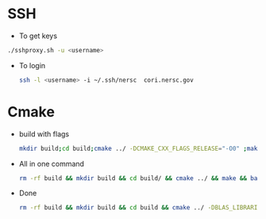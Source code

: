 * SSH
  - To get keys
  #+begin_src bash
./sshproxy.sh -u <username>
  #+end_src
  - To login
    #+begin_src bash
    ssh -l <username> -i ~/.ssh/nersc  cori.nersc.gov
    #+end_src
* Cmake
  - build with flags
    #+begin_src bash
      mkdir build;cd build;cmake ../ -DCMAKE_CXX_FLAGS_RELEASE="-O0" ;make
    #+end_src
  - All in one command
    #+begin_src bash
rm -rf build && mkdir build && cd build/ && cmake ../ && make && bash ../runsum.in > opt.log 2>&1
    #+end_src
  - Done
    #+begin_src bash
rm -rf build && mkdir build && cd build && cmake ../ -DBLAS_LIBRARIES=/usr/lib64/libblas.so && make
    #+end_src
